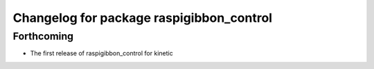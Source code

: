 ^^^^^^^^^^^^^^^^^^^^^^^^^^^^^^^^^^^^^^^^^
Changelog for package raspigibbon_control
^^^^^^^^^^^^^^^^^^^^^^^^^^^^^^^^^^^^^^^^^

Forthcoming
-----------
* The first release of raspigibbon_control for kinetic
